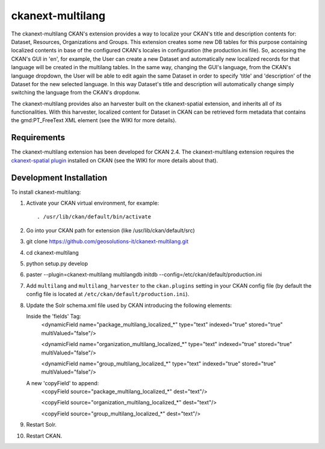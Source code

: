 
=============
ckanext-multilang
=============

The ckanext-multilang CKAN's extension provides a way to localize your CKAN's title and description 
contents for: Dataset, Resources, Organizations and Groups. This extension creates some new DB tables for this purpose 
containing localized contents in base of the configured CKAN's locales in configuration (the production.ini file).
So,  accessing the CKAN's GUI in 'en', for example, the User can create a new Dataset and automatically new localized records 
for that language will be created  in the multilang tables. In the same way, changing the GUI's language, from the CKAN's language 
dropdown, the User will be able to edit again the same Dataset in order to specify 'title' and 'description' of the Dataset for the 
new selected language.
In this way Dataset's title and description will automatically change simply switching the language from the CKAN's dropdonw.
 
The ckanext-multilang provides also an harvester built on the ckanext-spatial extension, and inherits all of its functionalities.
With this harvester, localized content for Dataset in CKAN can be retrieved form metadata that contains the gmd:PT_FreeText XML 
element (see the WIKI for more details).	


------------
Requirements
------------

The ckanext-multilang extension has been developed for CKAN 2.4.
The ckanext-multilang extension requires the `ckanext-spatial plugin 
<https://github.com/geosolutions-it/ckanext-spatial/tree/stable_official_after_imp_st>`_ installed on CKAN (see the WIKI for more details about that).

------------------------
Development Installation
------------------------

To install ckanext-multilang:

1. Activate your CKAN virtual environment, for example::

     . /usr/lib/ckan/default/bin/activate

2. Go into your CKAN path for extension (like /usr/lib/ckan/default/src)

3. git clone https://github.com/geosolutions-it/ckanext-multilang.git

4. cd ckanext-multilang

5. python setup.py develop

6. paster --plugin=ckanext-multilang multilangdb initdb --config=/etc/ckan/default/production.ini

7. Add ``multilang`` and ``multilang_harvester`` to the ``ckan.plugins`` setting in your CKAN
   config file (by default the config file is located at
   ``/etc/ckan/default/production.ini``).
   
8. Update the Solr schema.xml file used by CKAN introducing the following elements:
   
   Inside the 'fields' Tag:
      <dynamicField name="package_multilang_localized_*" type="text" indexed="true" stored="true" multiValued="false"/>
      
      <dynamicField name="organization_multilang_localized_*" type="text" indexed="true" stored="true" multiValued="false"/>
      
      <dynamicField name="group_multilang_localized_*" type="text" indexed="true" stored="true" multiValued="false"/>

   
   A new 'copyField' to append:
      <copyField source="package_multilang_localized_*" dest="text"/>
      
      <copyField source="organization_multilang_localized_*" dest="text"/>
      
      <copyField source="group_multilang_localized_*" dest="text"/>
      

9. Restart Solr.

10. Restart CKAN.

